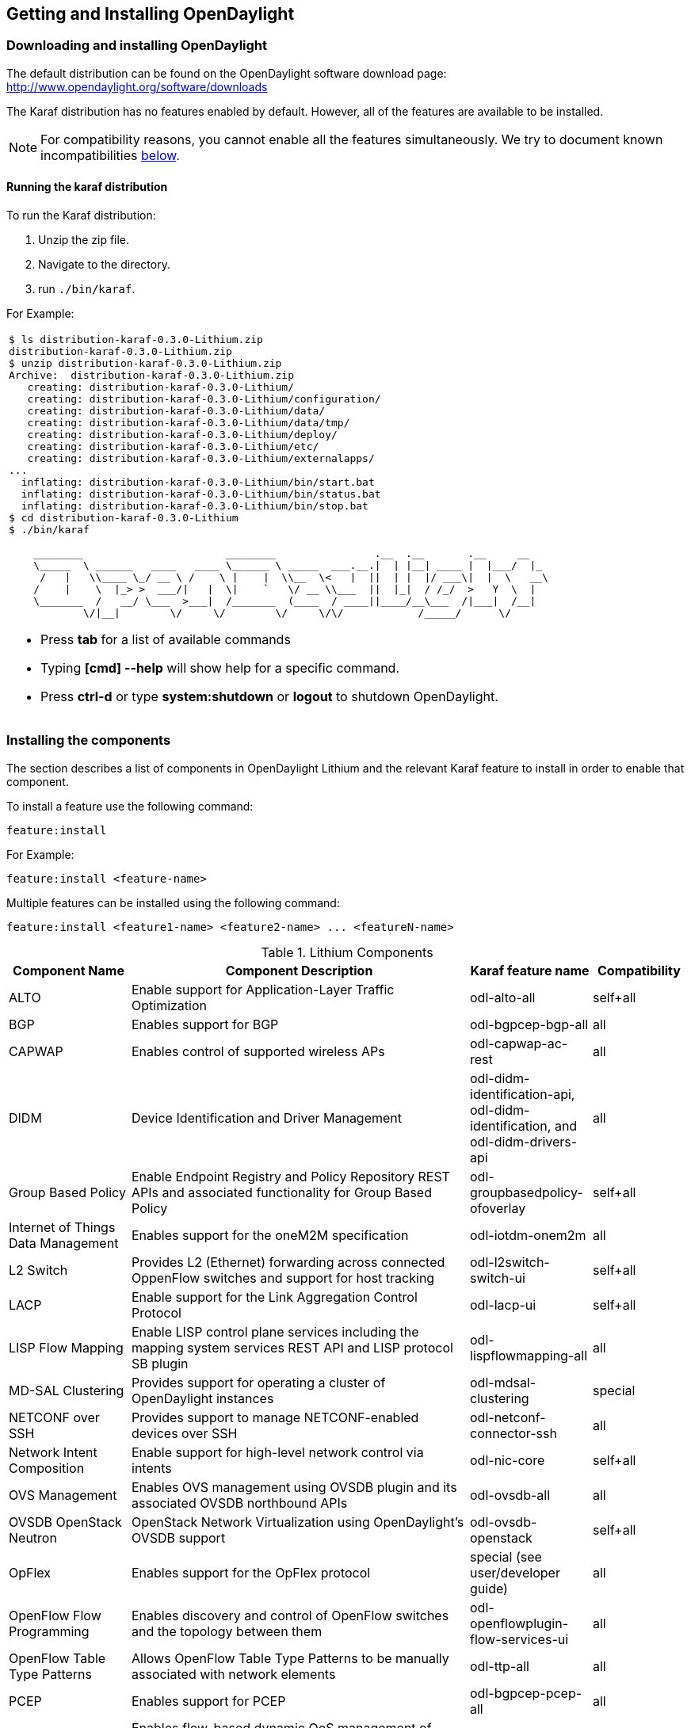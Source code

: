 == Getting and Installing OpenDaylight

=== Downloading and installing OpenDaylight
The default distribution can be found on the OpenDaylight software
download page: http://www.opendaylight.org/software/downloads

The Karaf distribution has no features enabled by default. However, all
of the features are available to be installed.

NOTE: For compatibility reasons, you cannot enable all the features
simultaneously. We try to document known incompatibilities
<<_installing_the_components,below>>.

==== Running the karaf distribution
To run the Karaf distribution:

. Unzip the zip file.
. Navigate to the directory.
. run `./bin/karaf`.

For Example:

[frame="none"]
|===
a|
----
$ ls distribution-karaf-0.3.0-Lithium.zip
distribution-karaf-0.3.0-Lithium.zip
$ unzip distribution-karaf-0.3.0-Lithium.zip
Archive:  distribution-karaf-0.3.0-Lithium.zip
   creating: distribution-karaf-0.3.0-Lithium/
   creating: distribution-karaf-0.3.0-Lithium/configuration/
   creating: distribution-karaf-0.3.0-Lithium/data/
   creating: distribution-karaf-0.3.0-Lithium/data/tmp/
   creating: distribution-karaf-0.3.0-Lithium/deploy/
   creating: distribution-karaf-0.3.0-Lithium/etc/
   creating: distribution-karaf-0.3.0-Lithium/externalapps/
...
  inflating: distribution-karaf-0.3.0-Lithium/bin/start.bat
  inflating: distribution-karaf-0.3.0-Lithium/bin/status.bat
  inflating: distribution-karaf-0.3.0-Lithium/bin/stop.bat
$ cd distribution-karaf-0.3.0-Lithium
$ ./bin/karaf

    ________                       ________                .__  .__       .__     __
    \_____  \ ______   ____   ____ \______ \ _____  ___.__.\|  \| \|__\| ____ \|  \|___/  \|_
     /   \|   \\____ \_/ __ \ /    \ \|    \|  \\__  \<   \|  \|\|  \| \|  \|/ ___\\|  \|  \   __\
    /    \|    \  \|_> >  ___/\|   \|  \\|    `   \/ __ \\___  \|\|  \|_\|  / /_/  >   Y  \  \|
    \_______  /   __/ \___  >___\|  /_______  (____  / ____\|\|____/__\___  /\|___\|  /__\|
            \/\|__\|        \/     \/        \/     \/\/            /_____/      \/


----
* Press *tab* for a list of available commands
* Typing *[cmd] --help* will show help for a specific command.
* Press *ctrl-d* or type *system:shutdown* or *logout* to shutdown OpenDaylight.
|===

=== Installing the components

The section describes a list of components in OpenDaylight Lithium and
the relevant Karaf feature to install in order to enable that component.

To install a feature use the following command:
-----
feature:install
-----
For Example:

-----
feature:install <feature-name>
-----

Multiple features can be installed using the following command:

-----
feature:install <feature1-name> <feature2-name> ... <featureN-name>
-----

.Lithium Components
[options="header",cols="18%,50%,18%,14%"]
|====
| Component Name                     | Component Description | Karaf feature name | Compatibility
| ALTO                               | Enable support for Application-Layer Traffic Optimization | odl-alto-all | self+all
| BGP                                | Enables support for BGP | odl-bgpcep-bgp-all | all
| CAPWAP                             | Enables control of supported wireless APs | odl-capwap-ac-rest | all
| DIDM                               | Device Identification and Driver Management | odl-didm-identification-api, odl-didm-identification, and odl-didm-drivers-api | all
| Group Based Policy                 | Enable Endpoint Registry and Policy Repository REST APIs and associated functionality for Group Based Policy | odl-groupbasedpolicy-ofoverlay | self+all
| Internet of Things Data Management | Enables support for the oneM2M specification | odl-iotdm-onem2m | all
| L2 Switch                          | Provides L2 (Ethernet) forwarding across connected OppenFlow switches and support for host tracking | odl-l2switch-switch-ui | self+all
| LACP                               | Enable support for the Link Aggregation Control Protocol | odl-lacp-ui | self+all
| LISP Flow Mapping                  | Enable LISP control plane services including the mapping system services REST API and LISP protocol SB plugin | odl-lispflowmapping-all | all
| MD-SAL Clustering                  | Provides support for operating a cluster of OpenDaylight instances | odl-mdsal-clustering | special
| NETCONF over SSH                   | Provides support to manage NETCONF-enabled devices over SSH | odl-netconf-connector-ssh | all
| Network Intent Composition         | Enable support for high-level network control via intents | odl-nic-core | self+all
| OVS Management                     | Enables OVS management using OVSDB plugin and its associated OVSDB northbound APIs | odl-ovsdb-all | all
| OVSDB OpenStack Neutron            | OpenStack Network Virtualization using OpenDaylight's OVSDB support | odl-ovsdb-openstack | self+all
| OpFlex                             | Enables support for the OpFlex protocol | special (see user/developer guide) | all
| OpenFlow Flow Programming          | Enables discovery and control of OpenFlow switches and the topology between them | odl-openflowplugin-flow-services-ui | all
| OpenFlow Table Type Patterns       | Allows OpenFlow Table Type Patterns to be manually associated with network elements | odl-ttp-all | all
| PCEP                               | Enables support for PCEP | odl-bgpcep-pcep-all | all
| Packetcable PCMM                   | Enables flow-based dynamic QoS management of CMTS using in the DOCSIS infrastructure | odl-packetcable-all | self+all
| Packetcable Policy Server          | Enables support for the PacketCable policy server | odl-packetcable-policy-server-all | self+all
| RESTCONF API Support               | Enables REST API access to the MD-SAL including the data store | odl-restconf | all
| SDN Interface                      | Provides support for interaction and sharing of state between (non-clustered) OpenDaylight instances | odl-sdninterfaceapp-all | all
| SFC over L2                        | Supports implementing SFC using Layer 2 forwarding | odl-sfcofl2 | self+all
| SFC over LISP                      | Supports implementing SFC using LISP | odl-sfclisp | all
| SFC over REST                      | Supports implementing SFC using REST CRUD operations on network elements | odl-sfc-sb-rest | all
| SFC over VXLAN                     | Supports implementing SFC using VXLAN tunnels | odl-sfc-ovs | self+all
| SNMP Plugin                        | Enables monitoring and control of network elements via SNMP | odl-snmp-plugin | all
| SNMP4SDN                           | Enables OpenFlow-like control of network elements via SNMP | odl-snmp4sdn-all | all
| SSSD Federated Authentication      | Enable support for federated authentication using SSSD | odl-aaa-sssd-plugin | all
| Secure Networking Bootstrap        | Defines a SNBI domain and associated white lists of devices to be accommodated to the domain | odl-snbi-all | self+all
| Secure tag eXchange Protocol (SXP) | Enables distribution of shared tags to network devices | odl-sxp-controller | all
| Service Flow Chaining (SFC)        | Enables support for applying chains of network services to certain traffic | odl-sfc-all | all
| Time Series Data Repository (TSDR) | Enables historical tracking of OpenFlow statistics | odl-tsdr-all | self+all
| Topology Processing Framework      | Enables merged and filtered views of network topologies | odl-topoprocessing-framework | all
| Unified Secure Channel (USC)       | Enables support for secure, remote connections to network devices | odl-usc-channel-ui | all
| VPN Service                        | Enables support for OpenStack VPNaaS | odl-vpnservice-core | all
| VTN Manager                        | Enables Virtual Tenant Network support | odl-vtn-manager-rest | self+all
| VTN Manager Neutron                | Enables OpenStack Neutron support of VTN Manager | odl-vtn-manager-neutron | self+all
|====

In the table a compatibility value of *all* means that it can be run with other features. A value of *self+all* indicates that the feature can be installed with other features with a value of *all*, but may interact badly other features with a value of *self+all*.

.Experimental Lithium Components
[options="header",cols="18%,50%,18%,14%"]
|====
| Component Name                     | Component Description | Karaf feature name | Compatibility
| Persistence                        | Enables saving of data to external databases | odl-persistence-api | self+all
| Reservation                        | Enables bandwidth calendaring using the TL1 protocol | odl-reservation-models | all
|====

==== Listing available features
To find the complete list of Karaf features, run the following command:

----
feature:list
----

To list the installed Karaf features, run the following command:

----
feature:list -i
----

// Commenting out this section until we can actually provide some content.
//
// === Verifying your installation
// TBD

=== Installing support for REST APIs
Most components that offer REST APIs will automatically load the RESTCONF API Support
component, but if for whatever reason they seem to be missing, you can activate this
support by installing the `odl-restconf` feature.

// Commenting out this section until we can actually provide a tutorial that a
// user could follow
//
// === Making RESTCONF calls
// RESTCONF is a protocol that provides a programmatic interface over HTTP to access data that is defin
// ed in a YANG model and stored in data stores defined in the NETCONF protocol.
// RESTCONF protocol is implemented in `sal-rest-connector` artifact that is packed with the Karaf bundle.
// For more information on the RESTCONF protocol, refer to http://tools.ietf.org/html/draft-bierman-net
// conf-restconf-02
//
// RESTCONF allows access to datastores in the controller.
// The datastores available are:
//
// * config - contains data inserted using controller
// * operational - contains other data
//
// ==== Making a RESCONF call using cURL
//
// TBD

// Commenting this out as it appears to be out of date and there is already
// information about installing and using DLUX above.
//
//=== Installing the DLUX web interface
//
//The OpenDaylight web interface; DLUX, draws information from topology and host databases to display information about the topology of the network,
//flow statistics, host locations. You can either use DLUX as a stand-alone plug-in or integrate with OpenDaylight.
//To install DLUX as a standalone application, refer to  https://wiki.opendaylight.org/view/OpenDaylight_DLUX:Setup_and_Run
//To integrate with OpenDaylight you must enable DLUX Karaf feature. You can enable AD-SAL, MD-SAL and various other bundles within Karaf depending on the features you
//would like to access using DLUX. Each feature can be enabled or disabled separately.
//
//[IMPORTANT]
//Ensure that you have created a topology and enabled MD-SAL feature in the Karaf distribution before you use DLUX for network management.
//For more information about enabling the Karaf features for DLUX, refer to https://wiki.opendaylight.org/view/OpenDaylight_DLUX:DLUX_Karaf_Feature

=== Installing MD-SAL clustering
The MD-SAL clustering feature has "special" compatibility criteria. You *must*
install clustering, before other features are installed. To install clustering,
run the following command on the Karaf CLI console:

----
feature:install odl-mdsal-clustering
----

// Commenting out this section until we can actually provide a tutorial that
// walks through getting everything set up. Maybe we should just point to the
// L2 Switch docs?
//
// === Getting started with OpenFlow and Mininet
//
// ==== Downloading and installing Mininet
//
// Mininet downloads are available at: http://mininet.org
//
// The OVS version must be 2.1 or earlier.
//
// The instructions for installation are available at: http://mininet.org.
//
// ===== Verifying mininet installation
// To verify your mininet installation run the following command:
// `test=pingall`
//
// ----
// odluser@odl-vm:~\$ sudo mn --test=pingall
// *** Creating network
// *** Adding controller
// *** Adding hosts:
// h1 h2
// *** Adding switches:
// s1
// *** Adding links:
// (h1, s1) (h2, s1)
// *** Configuring hosts
// h1 h2
// *** Starting controller
// *** Starting 1 switches
// s1 OVSswitch opts:
// *** Ping: testing ping reachability
// h1 -> h2
// h2 -> h1
// *** Results: 0% dropped (2/2 received)
// *** Stopping 1 switches
// s1 ..
// *** Stopping 2 hosts
// h1 h2
// *** Stopping 1 controllers
// c0
// *** Done
// completed in 0.541 seconds
// ----
//
// ==== Enabling the OpenFlow plugin and L2 Switch
//
// To enable these features, run:
//
// ----
// feature:install odl-l2switch-switch-ui
// ----
//
// This will install the OpenFlow plugin and the L2 Switch application.
//
// ==== Running Mininet using OpenDaylight as the controller
//
// TODO
